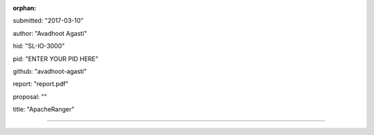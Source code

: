 :orphan:

submitted: "2017-03-10"

author: "Avadhoot Agasti"

hid: "SL-IO-3000"

pid: "ENTER YOUR PID HERE"

github: "avadhoot-agasti"

report: "report.pdf"

proposal: ""

title: "ApacheRanger"

--------------------------------------------------------------------------------
